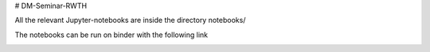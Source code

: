 # DM-Seminar-RWTH

All the relevant Jupyter-notebooks are inside the directory notebooks/

The notebooks can be run on binder with the following link

.. image:: https://mybinder.org/badge_logo.svg
  :target: https://mybinder.org/v2/gh/Sabb95/DM-Seminar-RWTH.git/HEAD